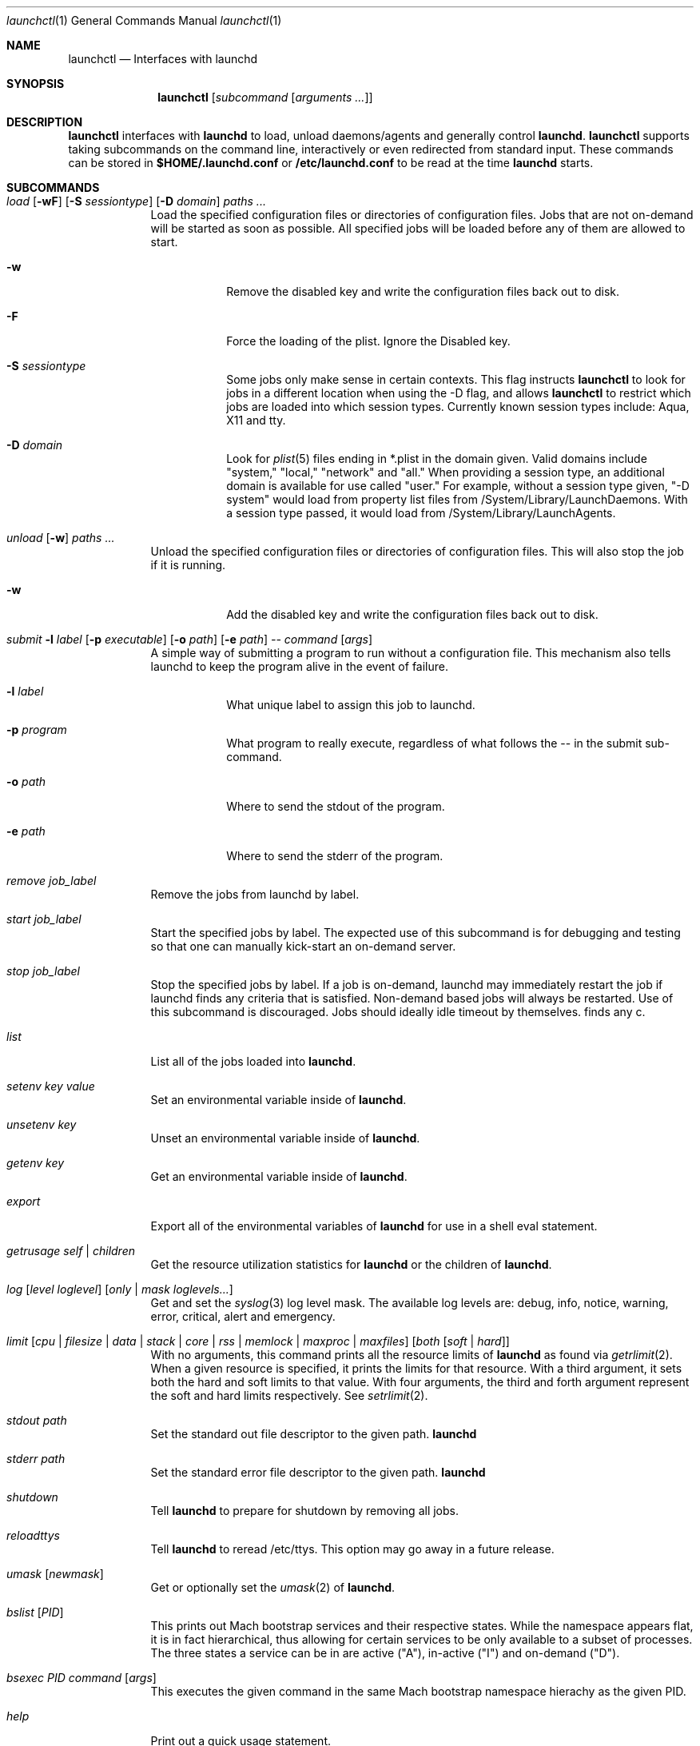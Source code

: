 .Dd September 30, 2004
.Dt launchctl 1
.Os Darwin
.Sh NAME
.Nm launchctl
.Nd Interfaces with launchd
.Sh SYNOPSIS
.Nm
.Op Ar subcommand Op Ar arguments ...
.Sh DESCRIPTION
.Nm 
interfaces with
.Nm launchd
to load, unload daemons/agents and generally control
.Nm launchd .
.Nm
supports taking subcommands on the command line, interactively or even redirected from standard input.
These commands can be stored in
.Nm $HOME/.launchd.conf
or
.Nm /etc/launchd.conf
to be read at the time
.Nm launchd
starts.
.Sh SUBCOMMANDS
.Bl -tag -width -indent
.It Xo Ar load Op Fl wF
.Op Fl S Ar sessiontype
.Op Fl D Ar domain
.Ar paths ...
.Xc
Load the specified configuration files or directories of configuration files.
Jobs that are not on-demand will be started as soon as possible.
All specified jobs will be loaded before any of them are allowed to start.
.Bl -tag -width -indent
.It Fl w
Remove the disabled key and write the configuration files back out to disk.
.It Fl F
Force the loading of the plist. Ignore the Disabled key.
.It Fl S Ar sessiontype
Some jobs only make sense in certain contexts. This flag instructs
.Nm launchctl
to look for jobs in a different location when using the -D flag, and allows
.Nm launchctl
to restrict which jobs are loaded into which session types. Currently known
session types include: Aqua, X11 and tty.
.It Fl D Ar domain
Look for
.Xr plist 5 files ending in *.plist in the domain given. Valid domains include
"system," "local," "network" and "all." When providing a session type, an additional
domain is available for use called "user." For example, without a session type given,
"-D system" would load from property list files from /System/Library/LaunchDaemons.
With a session type passed, it would load from /System/Library/LaunchAgents.
.El
.It Xo Ar unload Op Fl w
.Ar paths ...
.Xc
Unload the specified configuration files or directories of configuration files.
This will also stop the job if it is running.
.Bl -tag -width -indent
.It Fl w
Add the disabled key and write the configuration files back out to disk.
.El
.It Xo Ar submit Fl l Ar label
.Op Fl p Ar executable
.Op Fl o Ar path
.Op Fl e Ar path
.Ar -- command
.Op Ar args
.Xc
A simple way of submitting a program to run without a configuration file. This mechanism also tells launchd to keep the program alive in the event of failure.
.Bl -tag -width -indent
.It Fl l Ar label
What unique label to assign this job to launchd.
.It Fl p Ar program
What program to really execute, regardless of what follows the -- in the submit sub-command.
.It Fl o Ar path
Where to send the stdout of the program.
.It Fl e Ar path
Where to send the stderr of the program.
.El
.It Ar remove Ar job_label
Remove the jobs from launchd by label.
.It Ar start Ar job_label
Start the specified jobs by label. The expected use of this subcommand is for
debugging and testing so that one can manually kick-start an on-demand server.
.It Ar stop Ar job_label
Stop the specified jobs by label. If a job is on-demand, launchd may immediately
restart the job if launchd finds any criteria that is satisfied.
Non-demand based jobs will always be restarted. Use of this subcommand is discouraged.
Jobs should ideally idle timeout by themselves.
finds any c.
.It Ar list
List all of the jobs loaded into
.Nm launchd .
.It Ar setenv Ar key Ar value
Set an environmental variable inside of
.Nm launchd .
.It Ar unsetenv Ar key
Unset an environmental variable inside of
.Nm launchd .
.It Ar getenv Ar key
Get an environmental variable inside of
.Nm launchd .
.It Ar export
Export all of the environmental variables of
.Nm launchd
for use in a shell eval statement.
.It Ar getrusage self | children
Get the resource utilization statistics for
.Nm launchd
or the children of
.Nm launchd .
.It Xo Ar log
.Op Ar level loglevel
.Op Ar only | mask loglevels...
.Xc
Get and set the
.Xr syslog 3
log level mask. The available log levels are: debug, info, notice, warning, error, critical, alert and emergency.
.It Xo Ar limit
.Op Ar cpu | filesize | data | stack | core | rss | memlock | maxproc | maxfiles
.Op Ar both Op Ar soft | hard
.Xc
With no arguments, this command prints all the resource limits of
.Nm launchd
as found via
.Xr getrlimit 2 .
When a given resource is specified, it prints the limits for that resource.
With a third argument, it sets both the hard and soft limits to that value.
With four arguments, the third and forth argument represent the soft and hard limits respectively.
See
.Xr setrlimit 2 .
.It Ar stdout path
Set the standard out file descriptor to the given path.
.Nm launchd
.It Ar stderr path
Set the standard error file descriptor to the given path.
.Nm launchd
.It Ar shutdown
Tell
.Nm launchd
to prepare for shutdown by removing all jobs.
.It Ar reloadttys
Tell
.Nm launchd
to reread /etc/ttys. This option may go away in a future release.
.It Ar umask Op Ar newmask
Get or optionally set the
.Xr umask 2
of
.Nm launchd .
.It Ar bslist Op Ar PID
This prints out Mach bootstrap services and their respective states. While the
namespace appears flat, it is in fact hierarchical, thus allowing for certain
services to be only available to a subset of processes. The three states a
service can be in are active ("A"), in-active ("I") and on-demand ("D").
.It Ar bsexec Ar PID command Op Ar args
This executes the given command in the same Mach bootstrap namespace hierachy
as the given PID.
.It Ar help
Print out a quick usage statement.
.El
.Sh ENVIRONMENTAL VARIABLES
.Bl -tag -width -indent
.It Pa LAUNCHD_SOCKET
This variable informs launchctl how to find the correct launchd to talk to. If it is missing, launchctl will use a built-in default.
.El
.Sh FILES
.Bl -tag -width "/System/Library/LaunchDaemons" -compact
.It Pa ~/Library/LaunchAgents
Per-user agents provided by the user.
.It Pa /Library/LaunchAgents
Per-user agents provided by the administrator.
.It Pa /Library/LaunchDaemons
System wide daemons provided by the administrator.
.It Pa /System/Library/LaunchAgents
Mac OS X Per-user agents.
.It Pa /System/Library/LaunchDaemons
Mac OS X System wide daemons.
.El
.Sh SEE ALSO 
.Xr launchd.plist 5 ,
.Xr launchd.conf 5 ,
.Xr launchd 8

